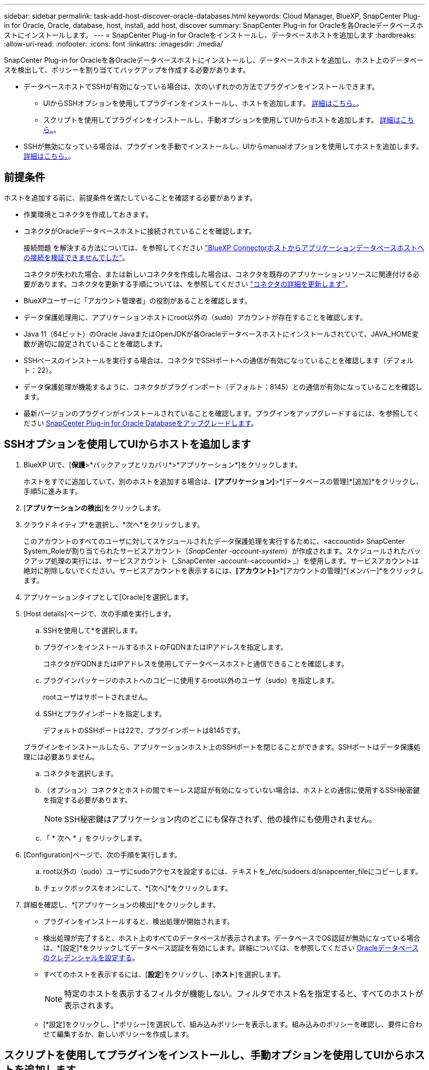 ---
sidebar: sidebar 
permalink: task-add-host-discover-oracle-databases.html 
keywords: Cloud Manager, BlueXP, SnapCenter Plug-in for Oracle, Oracle, database, host, install, add host, discover 
summary: SnapCenter Plug-in for Oracleを各Oracleデータベースホストにインストールします。 
---
= SnapCenter Plug-in for Oracleをインストールし、データベースホストを追加します
:hardbreaks:
:allow-uri-read: 
:nofooter: 
:icons: font
:linkattrs: 
:imagesdir: ./media/


[role="lead"]
SnapCenter Plug-in for Oracleを各Oracleデータベースホストにインストールし、データベースホストを追加し、ホスト上のデータベースを検出して、ポリシーを割り当ててバックアップを作成する必要があります。

* データベースホストでSSHが有効になっている場合は、次のいずれかの方法でプラグインをインストールできます。
+
** UIからSSHオプションを使用してプラグインをインストールし、ホストを追加します。 <<SSHオプションを使用してUIからホストを追加します,詳細はこちら。>>。
** スクリプトを使用してプラグインをインストールし、手動オプションを使用してUIからホストを追加します。 <<スクリプトを使用してプラグインをインストールし、手動オプションを使用してUIからホストを追加します,詳細はこちら。>>。


* SSHが無効になっている場合は、プラグインを手動でインストールし、UIからmanualオプションを使用してホストを追加します。 <<プラグインを手動でインストールし、手動オプションを使用してUIからホストを追加します,詳細はこちら。>>。




== 前提条件

ホストを追加する前に、前提条件を満たしていることを確認する必要があります。

* 作業環境とコネクタを作成しておきます。
* コネクタがOracleデータベースホストに接続されていることを確認します。
+
接続問題 を解決する方法については、を参照してください link:https://kb.netapp.com/Advice_and_Troubleshooting/Data_Protection_and_Security/SnapCenter/Cloud_Backup_Application_Failed_to_validate_connectivity_from_BlueXP_connector_host_to_application_database_host["BlueXP Connectorホストからアプリケーションデータベースホストへの接続を検証できませんでした"]。

+
コネクタが失われた場合、または新しいコネクタを作成した場合は、コネクタを既存のアプリケーションリソースに関連付ける必要があります。コネクタを更新する手順については、を参照してください link:task-manage-cloud-native-app-data.html#update-the-connector-details["コネクタの詳細を更新します"]。

* BlueXPユーザーに「アカウント管理者」の役割があることを確認します。
* データ保護処理用に、アプリケーションホストにroot以外の（sudo）アカウントが存在することを確認します。
* Java 11（64ビット）のOracle JavaまたはOpenJDKが各Oracleデータベースホストにインストールされていて、JAVA_HOME変数が適切に設定されていることを確認します。
* SSHベースのインストールを実行する場合は、コネクタでSSHポートへの通信が有効になっていることを確認します（デフォルト：22）。
* データ保護処理が機能するように、コネクタがプラグインポート（デフォルト：8145）との通信が有効になっていることを確認します。
* 最新バージョンのプラグインがインストールされていることを確認します。プラグインをアップグレードするには、を参照してください <<SnapCenter Plug-in for Oracle Databaseをアップグレードします>>。




== SSHオプションを使用してUIからホストを追加します

. BlueXP UIで、[*保護*>*バックアップとリカバリ*>*アプリケーション*]をクリックします。
+
ホストをすでに追加していて、別のホストを追加する場合は、*[アプリケーション]*>*[データベースの管理]*[追加]*をクリックし、手順5に進みます。

. [*アプリケーションの検出*]をクリックします。
. クラウドネイティブ*を選択し、*次へ*をクリックします。
+
このアカウントのすべてのユーザに対してスケジュールされたデータ保護処理を実行するために、<accountid> SnapCenter System_Roleが割り当てられたサービスアカウント（_SnapCenter -account-system_）が作成されます。スケジュールされたバックアップ処理の実行には、サービスアカウント（_SnapCenter -account-<accountid> _）を使用します。サービスアカウントは絶対に削除しないでください。サービスアカウントを表示するには、*[アカウント]*>*[アカウントの管理]*[メンバー]*をクリックします。

. アプリケーションタイプとして[Oracle]を選択します。
. [Host details]ページで、次の手順を実行します。
+
.. SSHを使用して*を選択します。
.. プラグインをインストールするホストのFQDNまたはIPアドレスを指定します。
+
コネクタがFQDNまたはIPアドレスを使用してデータベースホストと通信できることを確認します。

.. プラグインパッケージのホストへのコピーに使用するroot以外のユーザ（sudo）を指定します。
+
rootユーザはサポートされません。

.. SSHとプラグインポートを指定します。
+
デフォルトのSSHポートは22で、プラグインポートは8145です。

+
プラグインをインストールしたら、アプリケーションホスト上のSSHポートを閉じることができます。SSHポートはデータ保護処理には必要ありません。

.. コネクタを選択します。
.. （オプション）コネクタとホストの間でキーレス認証が有効になっていない場合は、ホストとの通信に使用するSSH秘密鍵を指定する必要があります。
+

NOTE: SSH秘密鍵はアプリケーション内のどこにも保存されず、他の操作にも使用されません。

.. 「 * 次へ * 」をクリックします。


. [Configuration]ページで、次の手順を実行します。
+
.. root以外の（sudo）ユーザにsudoアクセスを設定するには、テキストを_/etc/sudoers.d/snapcenter_fileにコピーします。
.. チェックボックスをオンにして、*[次へ]*をクリックします。


. 詳細を確認し、*[アプリケーションの検出]*をクリックします。
+
** プラグインをインストールすると、検出処理が開始されます。
** 検出処理が完了すると、ホスト上のすべてのデータベースが表示されます。データベースでOS認証が無効になっている場合は、*[設定]*をクリックしてデータベース認証を有効にします。詳細については、を参照してください <<Oracleデータベースのクレデンシャルを設定する>>。
** すべてのホストを表示するには、[*設定*]をクリックし、[*ホスト*]を選択します。
+

NOTE: 特定のホストを表示するフィルタが機能しない。フィルタでホスト名を指定すると、すべてのホストが表示されます。

** [*設定]をクリックし、[*ポリシー]を選択して、組み込みポリシーを表示します。組み込みのポリシーを確認し、要件に合わせて編集するか、新しいポリシーを作成します。






== スクリプトを使用してプラグインをインストールし、手動オプションを使用してUIからホストを追加します

Oracleホストのroot以外のユーザアカウントに対してSSHキーベースの認証を設定し、次の手順を実行してプラグインをインストールします。

* 始める前に *

コネクタへのSSH接続が有効になっていることを確認します。

* 手順 *

. BlueXP UIで、[*保護*>*バックアップとリカバリ*>*アプリケーション*]をクリックします。
. [*アプリケーションの検出*]をクリックします。
. クラウドネイティブ*を選択し、*次へ*をクリックします。
+
このアカウントのすべてのユーザに対してスケジュールされたデータ保護処理を実行するために、<accountid> SnapCenter System_Roleが割り当てられたサービスアカウント（_SnapCenter -account-system_）が作成されます。スケジュールされたバックアップ処理の実行には、サービスアカウント（_SnapCenter -account-<accountid> _）を使用します。サービスアカウントは絶対に削除しないでください。サービスアカウントを表示するには、*[アカウント]*>*[アカウントの管理]*[メンバー]*をクリックします。

. アプリケーションタイプとして[Oracle]を選択します。
. [Host details]ページで、次の手順を実行します。
+
.. [* Manual*]を選択します。
.. プラグインがインストールされているホストのFQDNまたはIPアドレスを指定します。
+
コネクタがFQDNまたはIPアドレスを使用してデータベースホストと通信できることを確認します。

.. プラグインポートを指定します。
+
デフォルトポートは8145です。

.. プラグインパッケージのホストへのコピーに使用するroot以外のユーザ（sudo）を指定します。
.. コネクタを選択します。
.. チェックボックスを選択して、プラグインがホストにインストールされていることを確認します。
.. 「 * 次へ * 」をクリックします。


. [Configuration]ページで、次の手順を実行します。
+
.. テキストをにコピーして、SnapCenter ユーザにsudoアクセスを設定します `/etc/sudoers.d/snapcenter` ファイル。
.. チェックボックスをオンにして、*[次へ]*をクリックします。


. Connector VMにログインします。
. コネクタに付属のスクリプトを使用してプラグインをインストールします。
`sudo bash  /var/lib/docker/volumes/service-manager-2_cloudmanager_scs_cloud_volume/_data/scripts/linux_plugin_copy_and_install.sh --host <plugin_host> --username <host_user_name> --sshkey <host_ssh_key> --pluginport <plugin_port> --sshport <host_ssh_port>`
+
|===
| 名前 | 説明 | 必須 | デフォルト 


 a| 
plugin_hostの略
 a| 
Oracleホストを指定します
 a| 
はい。
 a| 
-



 a| 
host_user_nameを指定します
 a| 
Oracleホストに対するSSH権限を持つSnapCenter ユーザを指定します
 a| 
はい。
 a| 
-



 a| 
host_ssh_keyを指定します
 a| 
SnapCenter ユーザのSSHキーを指定します。このキーは、Oracleホストへの接続に使用されます
 a| 
はい。
 a| 
-



 a| 
PLUGIN_PORT
 a| 
プラグインで使用されるポートを指定します
 a| 
いいえ
 a| 
8145



 a| 
host_ssh_portを指定します
 a| 
OracleホストのSSHポートを指定します
 a| 
いいえ
 a| 
22

|===
+
例：
`sudo bash  /var/lib/docker/volumes/service-manager-2_cloudmanager_scs_cloud_volume/_data/scripts/linux_plugin_copy_and_install.sh --host 10.0.1.1 --username snapcenter --sshkey /keys/netapp-ssh.ppk`

. 詳細を確認し、*[アプリケーションの検出]*をクリックします。
+
** 検出処理が完了すると、ホスト上のすべてのデータベースが表示されます。データベースでOS認証が無効になっている場合は、*[設定]*をクリックしてデータベース認証を有効にします。詳細については、を参照してください <<Oracleデータベースのクレデンシャルを設定する>>。
** すべてのホストを表示するには、[*設定*]をクリックし、[*ホスト*]を選択します。
+

NOTE: 特定のホストを表示するフィルタが機能しない。フィルタでホスト名を指定すると、すべてのホストが表示されます。

** [*設定]をクリックし、[*ポリシー]を選択して、組み込みポリシーを表示します。組み込みのポリシーを確認し、要件に合わせて編集するか、新しいポリシーを作成します。






== プラグインを手動でインストールし、手動オプションを使用してUIからホストを追加します

OracleデータベースホストでSSHキーベースの認証が有効になっていない場合は、次の手動手順を実行してプラグインをインストールし、manualオプションを使用してUIからホストを追加する必要があります。

* 手順 *

. BlueXP UIで、[*保護*>*バックアップとリカバリ*>*アプリケーション*]をクリックします。
. [*アプリケーションの検出*]をクリックします。
. クラウドネイティブ*を選択し、*次へ*をクリックします。
+
このアカウントのすべてのユーザに対してスケジュールされたデータ保護処理を実行するために、<accountid> SnapCenter System_Roleが割り当てられたサービスアカウント（_SnapCenter -account-system_）が作成されます。スケジュールされたバックアップ処理の実行には、サービスアカウント（_SnapCenter -account-<accountid> _）を使用します。サービスアカウントは絶対に削除しないでください。サービスアカウントを表示するには、*[アカウント]*>*[アカウントの管理]*[メンバー]*をクリックします。

. アプリケーションタイプとして[Oracle]を選択します。
. [ホストの詳細]ページで、次の手順を実行します。
+
.. [* Manual*]を選択します。
.. プラグインがインストールされているホストのFQDNまたはIPアドレスを指定します。
+
FQDNまたはIPアドレスを使用して、コネクタがデータベースホストと通信できることを確認します。

.. プラグインポートを指定します。
+
デフォルトポートは8145です。

.. プラグインパッケージのホストへのコピーに使用するsudo非root（sudo）ユーザを指定します。
.. コネクタを選択します。
.. チェックボックスを選択して、プラグインがホストにインストールされていることを確認します。
.. 「 * 次へ * 」をクリックします。


. [設定]ページで、次の手順を実行します。
+
.. テキストをにコピーして、SnapCenter ユーザにsudoアクセスを設定します `/etc/sudoers.d/snapcenter` ファイル。
.. チェックボックスをオンにして、*[次へ]*をクリックします。


. Connector VMにログインします。
. SnapCenter Linuxホストプラグインバイナリをダウンロードします。
`sudo docker exec -it cloudmanager_scs_cloud curl -X GET 'http://127.0.0.1/deploy/downloadLinuxPlugin'`
+
プラグインのバイナリは次の場所にあります。_cd /var/lib/docker/volumes/service-manager-2_cloudmanager_SCS_cloud_volume/_data/$（sudo docker ps | grep -po "cloudmanager_SCS_cloud:.*？"|sed -e 's/*$//'| cut-f2-d"："）/sc-linux-host-plugin_

. scpまたはその他の別の方法を使用して、上記のパスから各<non root user (sudo)> データベースホストの_/ home/oracle/.sc_netapp_pathに_snapcenter_linux_host_plugin_sc.bin_をコピーします。
. root以外の（sudo）アカウントを使用してOracleデータベースホストにログインします。
. ディレクトリを_/ home/home /<non root user> /.sc_netapp/_に変更し、次のコマンドを実行してバイナリの実行権限を有効にします。
`chmod +x snapcenter_linux_host_plugin_scs.bin`
. Oracleプラグインをsudo SnapCenter ユーザとしてインストールします。
`./snapcenter_linux_host_plugin_scs.bin -i silent -DSPL_USER=<non-root>`
. connector VMのcopy_certificate.p12_from_<base_mount_path>/client/certificate/_pathを、プラグインホスト上の_/var/opt/snapcenter/spl/etc/にコピーします。
. _/var/opt/snapcenter/spl/etcに移動し、keytoolコマンドを実行して証明書をインポートします。
`keytool -v -importkeystore -srckeystore certificate.p12 -srcstoretype PKCS12 -destkeystore keystore.jks -deststoretype JKS -srcstorepass snapcenter -deststorepass snapcenter -srcalias agentcert -destalias agentcert -noprompt`
. SPLを再起動します。 `systemctl restart spl`
. コネクタから次のコマンドを実行して、コネクタからプラグインに到達できることを確認します。
`docker exec -it cloudmanager_scs_cloud curl -ik \https://<FQDN or IP of the plug-in host>:<plug-in port>/PluginService/Version --cert /config/client/certificate/certificate.pem --key /config/client/certificate/key.pem`
. 詳細を確認し、*[アプリケーションの検出]*をクリックします。
+
** 検出処理が完了すると、ホスト上のすべてのデータベースが表示されます。データベースでOS認証が無効になっている場合は、*[設定]*をクリックしてデータベース認証を有効にします。詳細については、を参照してください <<Oracleデータベースのクレデンシャルを設定する>>。
** すべてのホストを表示するには、[*設定*]をクリックし、[*ホスト*]を選択します。
+

NOTE: 特定のホストを表示するフィルタが機能しない。フィルタでホスト名を指定すると、すべてのホストが表示されます。

** [*設定]をクリックし、[*ポリシー]を選択して、組み込みポリシーを表示します。組み込みのポリシーを確認し、要件に合わせて編集するか、新しいポリシーを作成します。
+
BlueXP UIに移動します。







== Oracleデータベースのクレデンシャルを設定する

Oracleデータベースに対してデータ保護処理を実行する際に使用するデータベースクレデンシャルを設定する必要があります。

* 手順 *

. データベースでOS認証が無効になっている場合は、*[設定]*をクリックしてデータベース認証を変更します。
. ユーザ名、パスワード、およびポートの詳細を指定します。
+
データベースがASMにある場合は、ASMも設定する必要があります。

+
Oracleユーザにはsysdba権限が必要で、ASMユーザにはSYSASM権限が必要です。

. [*Configure*] をクリックします。




== SnapCenter Plug-in for Oracle Databaseをアップグレードします

最新の新機能や機能拡張を利用するには、SnapCenter Plug-in for Oracleをアップグレードする必要があります。BlueXP UIまたはコマンドラインを使用してアップグレードできます。

* 始める前に *

* ホストで実行中の処理がないことを確認します。


* 手順 *

. [バックアップとリカバリ]*>*[アプリケーション]*>*[ホスト]*をクリックします。
. いずれかのホストでプラグインアップグレードを利用できるかどうかを[Overall Status]列で確認します。
. UIまたはコマンドラインを使用してプラグインをアップグレードします。
+
|===
| UIを使用してアップグレードする | コマンドラインを使用してアップグレードします 


 a| 
.. をクリックします image:icon-action.png["アイコンをクリックして操作を選択します"] ホストに対応し、*[プラグインのアップグレード]*をクリックします。
.. チェックボックスを選択し、*[アップグレード]*をクリックします。

 a| 
.. コネクタVMにログインします。
.. 次のスクリプトを実行します。
`sudo bash /var/lib/docker/volumes/service-manager-2_cloudmanager_scs_cloud_volume/_data/scripts/linux_plugin_copy_and_install.sh --host <plugin_host> --username <host_user_name> --sshkey <host_ssh_key> --pluginport <plugin_port> --sshport <host_ssh_port> --upgrade`


|===

